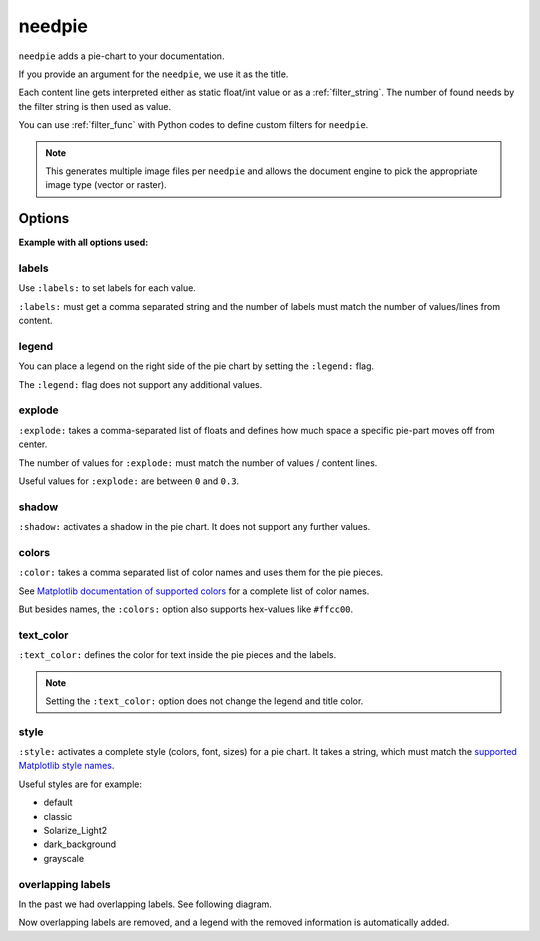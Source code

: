 .. _needpie:

needpie
========

.. versionadded:: 0.5.0

``needpie`` adds a pie-chart to your documentation.

.. need-example::

   .. needpie:: My pie chart

      type == 'req'
      type == 'spec'
      10

If you provide an argument for the ``needpie``, we use it as the title.

Each content line gets interpreted either as static float/int value or as a :ref:`filter_string`.
The number of found needs by the filter string is then used as value.

You can use :ref:`filter_func` with Python codes to define custom filters for ``needpie``.

.. note::

    This generates multiple image files per ``needpie`` and allows
    the document engine to pick the appropriate image type (vector or raster).

Options
-------

**Example with all options used:**

.. need-example::

   .. needpie:: Requirement status
      :labels: Open, In progress, Closed
      :legend:
      :shadow:
      :explode: 0, 0.3, 0
      :colors: #ffcc00, #444444, limegreen
      :text_color: crimson
      :style: dark_background

      type == 'req' and status == 'open'
      type == 'req' and status == 'in progress'
      type == 'req' and status == 'closed'


labels
~~~~~~

Use ``:labels:`` to set labels for each value.

``:labels:`` must get a comma separated string and the number of labels must match the number of
values/lines from content.

.. need-example::

   .. needpie:: Requirement status
      :labels: Open, In progress, Closed

      type == 'req' and status == 'open'
      type == 'req' and status == 'in progress'
      type == 'req' and status == 'closed'


legend
~~~~~~

You can place a legend on the right side of the pie chart by setting the ``:legend:`` flag.

The ``:legend:`` flag does not support any additional values.

.. need-example::

   .. needpie:: Requirement status
      :labels: Open, In progress, Closed
      :legend:

      type == 'req' and status == 'open'
      type == 'req' and status == 'in progress'
      type == 'req' and status == 'closed'


explode
~~~~~~~

``:explode:`` takes a comma-separated list of floats and defines how much space a specific pie-part
moves off from center.

The number of values for ``:explode:`` must match the number of values / content lines.

Useful values for ``:explode:`` are between ``0`` and ``0.3``.

.. need-example::

   .. needpie:: Requirement status
      :explode: 0,0.2,0

      type == 'req' and status == 'open'
      type == 'req' and status == 'in progress'
      type == 'req' and status == 'closed'


shadow
~~~~~~

``:shadow:`` activates a shadow in the pie chart. It does not support any further values.

.. need-example::

   .. needpie:: Requirement status
      :explode: 0,0.2,0
      :shadow:

      type == 'req' and status == 'open'
      type == 'req' and status == 'in progress'
      type == 'req' and status == 'closed'

colors
~~~~~~

``:color:`` takes a comma separated list of color names and uses them for the pie pieces.

See `Matplotlib documentation of supported colors <https://matplotlib.org/stable/gallery/color/named_colors.html>`_
for a complete list of color names.

But besides names, the ``:colors:`` option also supports hex-values like ``#ffcc00``.

.. need-example::

   .. needpie:: Requirement status
      :colors: lightcoral, gold, #555555

      type == 'req' and status == 'open'
      type == 'req' and status == 'in progress'
      type == 'req' and status == 'closed'

text_color
~~~~~~~~~~

``:text_color:`` defines the color for text inside the pie pieces and the labels.

.. note:: Setting the ``:text_color:`` option does not change the legend and title color.

.. need-example::

   .. needpie:: Requirement status
      :text_color: w

      type == 'req' and status == 'open'
      type == 'req' and status == 'in progress'
      type == 'req' and status == 'closed'

style
~~~~~

``:style:`` activates a complete style (colors, font, sizes) for a pie chart.
It takes a string, which must match the
`supported Matplotlib style names <https://matplotlib.org/3.1.1/gallery/style_sheets/style_sheets_reference.html>`_.

Useful styles are for example:

* default
* classic
* Solarize_Light2
* dark_background
* grayscale

.. need-example::

   .. needpie:: Requirement status
      :style: Solarize_Light2

      type == 'req' and status == 'open'
      type == 'req' and status == 'in progress'
      type == 'req' and status == 'closed'


overlapping labels
~~~~~~~~~~~~~~~~~~

In the past we had overlapping labels. See following diagram.

.. image:: /_images/need_pie_overlapping_labels.png
  :alt: Example of a needpie with overlapping labels

Now overlapping labels are removed, and a legend with the removed information is automatically added.

.. need-example::

   .. needpie:: Requirement status
      :labels: New, Open, In progress, Closed, Outdated, Removed

      90
      7
      6
      5
      0
      0
